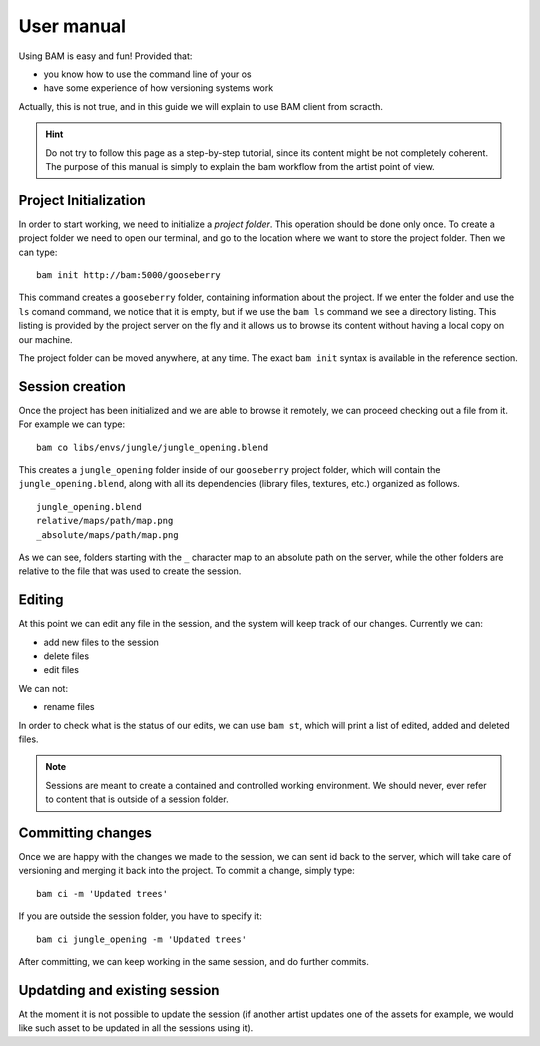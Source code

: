 User manual
###########

Using BAM is easy and fun! Provided that:

- you know how to use the command line of your os
- have some experience of how versioning systems work

Actually, this is not true, and in this guide we will explain to use BAM client from scracth.

.. hint:: Do not try to follow this page as a step-by-step tutorial, since its content might 
    be not completely coherent. The purpose of this manual is simply to explain the bam 
    workflow from the artist point of view.


Project Initialization
======================

In order to start working, we need to initialize a *project folder*. This operation should
be done only once. To create a project folder we need to open our terminal, and go to the
location where we want to store the project folder. Then we can type::

    bam init http://bam:5000/gooseberry

This command creates a ``gooseberry`` folder, containing information about the project. If
we enter the folder and use the ``ls`` comand command, we notice that it is empty, but if
we use the ``bam ls`` command we see a directory listing. This listing is provided by the
project server on the fly and it allows us to browse its content without having a local copy
on our machine.

The project folder can be moved anywhere, at any time. The exact ``bam init`` syntax is
available in the reference section.


Session creation
================

Once the project has been initialized and we are able to browse it remotely, we can proceed
checking out a file from it. For example we can type::

    bam co libs/envs/jungle/jungle_opening.blend

This creates a ``jungle_opening`` folder inside of our ``gooseberry`` project folder, which
will contain the ``jungle_opening.blend``, along with all its dependencies (library files,
textures, etc.) organized as follows. ::

    jungle_opening.blend
    relative/maps/path/map.png
    _absolute/maps/path/map.png

As we can see, folders starting with the ``_`` character map to an absolute path on the server,
while the other folders are relative to the file that was used to create the session.


Editing
=======

At this point we can edit any file in the session, and the system will keep track of our changes.
Currently we can:

- add new files to the session
- delete files
- edit files

We can not:

- rename files

In order to check what is the status of our edits, we can use ``bam st``, which will print a list
of edited, added and deleted files.

.. note:: Sessions are meant to create a contained and controlled working environment. We should
    never, ever refer to content that is outside of a session folder.


Committing changes
==================

Once we are happy with the changes we made to the session, we can sent id back to the server, which
will take care of versioning and merging it back into the project.
To commit a change, simply type::

    bam ci -m 'Updated trees'

If you are outside the session folder, you have to specify it::

    bam ci jungle_opening -m 'Updated trees'

After committing, we can keep working in the same session, and do further commits.


Updatding and existing session
==============================

At the moment it is not possible to update the session (if another artist updates one of the assets
for example, we would like such asset to be updated in all the sessions using it).

